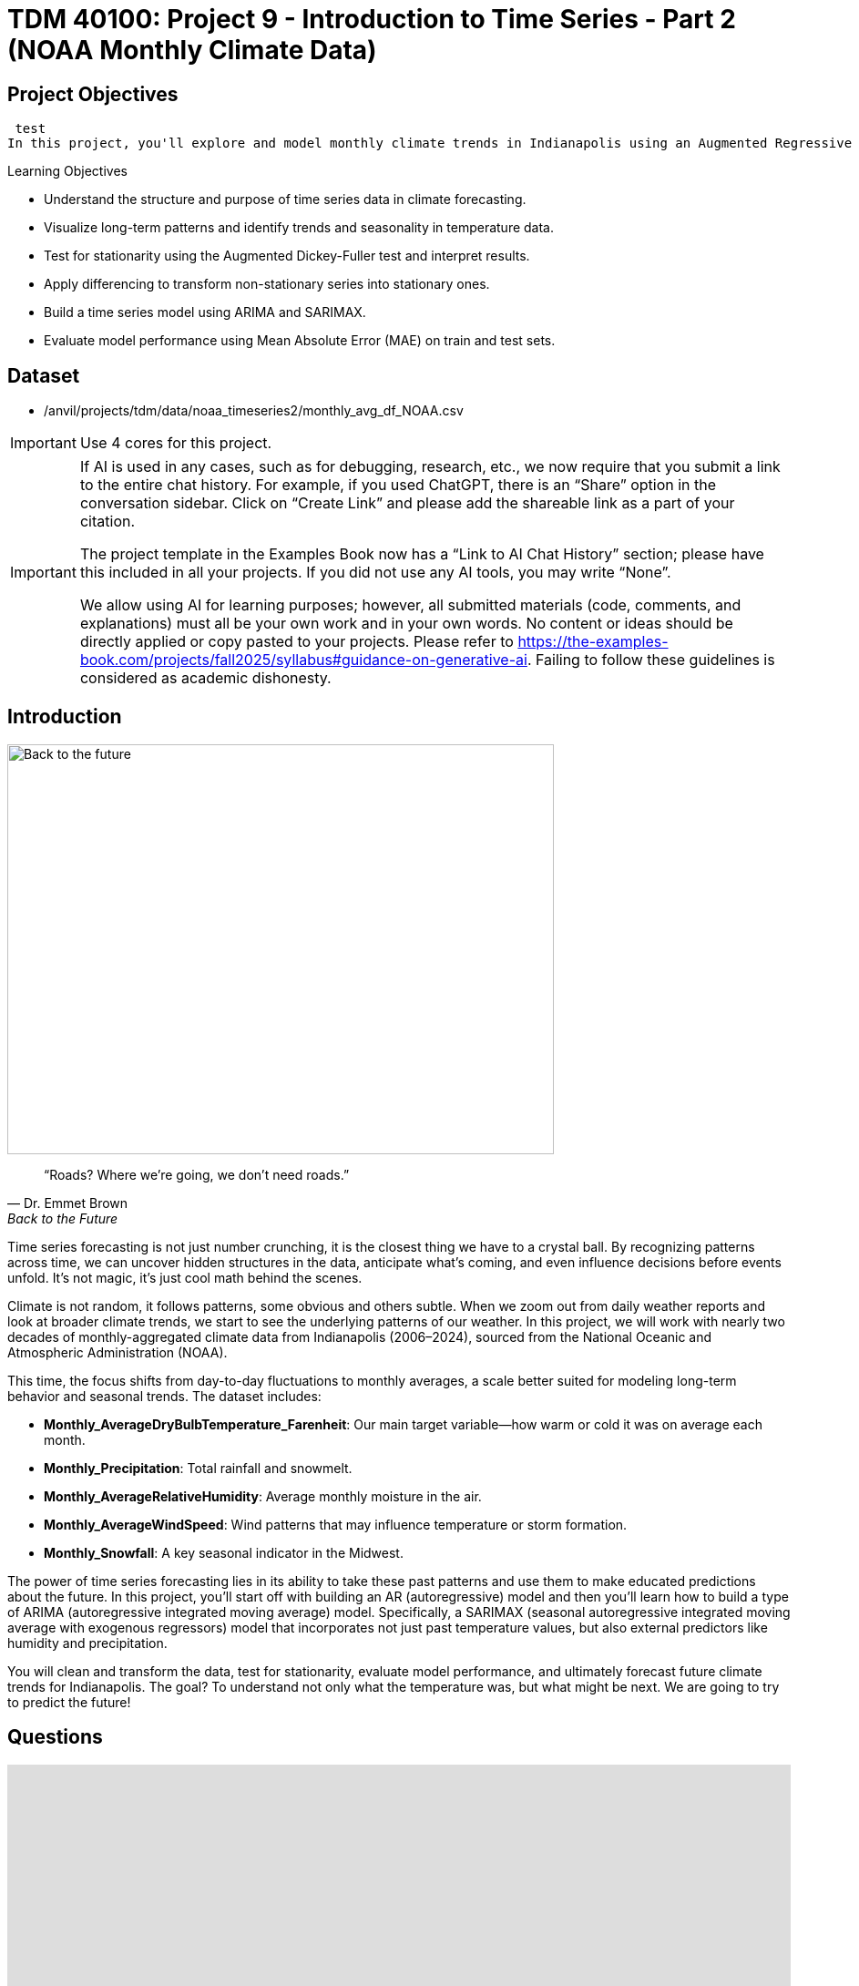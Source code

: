= TDM 40100: Project 9 - Introduction to Time Series - Part 2 (NOAA Monthly Climate Data)
:page-mathjax: true

== Project Objectives
 test
In this project, you'll explore and model monthly climate trends in Indianapolis using an Augmented Regressive model and SARIMAX, a type of ARIMA model that can handle seasonal patterns. 

.Learning Objectives
****
- Understand the structure and purpose of time series data in climate forecasting.
- Visualize long-term patterns and identify trends and seasonality in temperature data.
- Test for stationarity using the Augmented Dickey-Fuller test and interpret results.
- Apply differencing to transform non-stationary series into stationary ones.
- Build a time series model using ARIMA and SARIMAX. 
- Evaluate model performance using Mean Absolute Error (MAE) on train and test sets.

****

== Dataset
- /anvil/projects/tdm/data/noaa_timeseries2/monthly_avg_df_NOAA.csv

[IMPORTANT]
====
Use 4 cores for this project. 
====

[[ai-note]]
[IMPORTANT]
====
If AI is used in any cases, such as for debugging, research, etc., we now require that you submit a link to the entire chat history. For example, if you used ChatGPT, there is an “Share” option in the conversation sidebar. Click on “Create Link” and please add the shareable link as a part of your citation.

The project template in the Examples Book now has a “Link to AI Chat History” section; please have this included in all your projects. If you did not use any AI tools, you may write “None”.

We allow using AI for learning purposes; however, all submitted materials (code, comments, and explanations) must all be your own work and in your own words. No content or ideas should be directly applied or copy pasted to your projects. Please refer to https://the-examples-book.com/projects/fall2025/syllabus#guidance-on-generative-ai. Failing to follow these guidelines is considered as academic dishonesty.
====

== Introduction

image::Back-to-the-future.jpg[width=600, height=450, caption="Figure 1: Back to the Future image © Universal Pictures (1985)"]

[quote, Dr. Emmet Brown, Back to the Future]
____
“Roads? Where we're going, we don't need roads.”
____

Time series forecasting is not just number crunching, it is the closest thing we have to a crystal ball. By recognizing patterns across time, we can uncover hidden structures in the data, anticipate what's coming, and even influence decisions before events unfold. It's not magic, it's just cool math behind the scenes.

Climate is not random, it follows patterns, some obvious and others subtle. When we zoom out from daily weather reports and look at broader climate trends, we start to see the underlying patterns of our weather. In this project, we will work with nearly two decades of monthly-aggregated climate data from Indianapolis (2006–2024), sourced from the National Oceanic and Atmospheric Administration (NOAA).

This time, the focus shifts from day-to-day fluctuations to monthly averages, a scale better suited for modeling long-term behavior and seasonal trends. The dataset includes:

* *Monthly_AverageDryBulbTemperature_Farenheit*: Our main target variable—how warm or cold it was on average each month.
* *Monthly_Precipitation*: Total rainfall and snowmelt.
* *Monthly_AverageRelativeHumidity*: Average monthly moisture in the air.
* *Monthly_AverageWindSpeed*: Wind patterns that may influence temperature or storm formation.
* *Monthly_Snowfall*: A key seasonal indicator in the Midwest.

The power of time series forecasting lies in its ability to take these past patterns and use them to make educated predictions about the future. In this project, you'll start off with building an AR (autoregressive) model and then you’ll learn how to build a type of ARIMA (autoregressive integrated moving average) model. Specifically, a SARIMAX (seasonal autoregressive integrated moving average with exogenous regressors) model that incorporates not just past temperature values, but also external predictors like humidity and precipitation. 

You will clean and transform the data, test for stationarity, evaluate model performance, and ultimately forecast future climate trends for Indianapolis. The goal? To understand not only what the temperature was, but what might be next. We are going to try to predict the future!

== Questions
++++
<iframe id="kaltura_player" src='https://cdnapisec.kaltura.com/p/983291/embedPlaykitJs/uiconf_id/56090002?iframeembed=true&amp;entry_id=1_gq21im7b&amp;config%5Bprovider%5D=%7B%22widgetId%22%3A%221_v6qnuw2d%22%7D&amp;config%5Bplayback%5D=%7B%22startTime%22%3A0%7D'  style="width: 860px; height: 540px;border: 0;" allowfullscreen webkitallowfullscreen mozAllowFullScreen allow="autoplay *; fullscreen *; encrypted-media *" sandbox="allow-downloads allow-forms allow-same-origin allow-scripts allow-top-navigation allow-pointer-lock allow-popups allow-modals allow-orientation-lock allow-popups-to-escape-sandbox allow-presentation allow-top-navigation-by-user-activation" title="Fall 2025 Seminar Time Series Project 2 Question 1 Video"></iframe>
++++

=== Question 1 - Get to Know the Data (2 points)

.Deliverables
====
**1a. Load the dataset and display the first 5 rows to get a sense of the structure. Save it as `monthly_df`.**

[source,python]
----
import pandas as pd
monthly_df = pd.read_csv("/anvil/projects/tdm/data/noaa_timeseries2/monthly_avg_df_NOAA.csv")
----

**1b. Check the number of rows columns and check for missing values. Hint: you can use `.shape` and `.isnull().sum()`.**

**1c. Create a time series line plot of `Monthly_AverageDryBulbTemperature_Farenheit` over time using the code below. Make sure to label the plot.**

[source,python]
----
import matplotlib.pyplot as plt

monthly_df['DATE'] = pd.to_datetime(monthly_df['DATE'])
plt.plot(monthly_df['DATE'], monthly_df['Monthly_AverageDryBulbTemperature_Farenheit'])
plt.title("______") # For YOU to fill in
plt.xlabel("_____") # For YOU to fill in
plt.ylabel("_______") # For YOU to fill in
plt.grid()
plt.show()
----

**1d. In 1–2 sentences, describe any trends or seasonality you observe in the plot.**
====

=== Question 2 - Understanding Lag through AR (2 points)

++++
<iframe id="kaltura_player" src='https://cdnapisec.kaltura.com/p/983291/embedPlaykitJs/uiconf_id/56090002?iframeembed=true&amp;entry_id=1_wwkb4usj&amp;config%5Bprovider%5D=%7B%22widgetId%22%3A%221_ohhi91se%22%7D&amp;config%5Bplayback%5D=%7B%22startTime%22%3A0%7D'  style="width: 860px; height: 540px;border: 0;" allowfullscreen webkitallowfullscreen mozAllowFullScreen allow="autoplay *; fullscreen *; encrypted-media *" sandbox="allow-downloads allow-forms allow-same-origin allow-scripts allow-top-navigation allow-pointer-lock allow-popups allow-modals allow-orientation-lock allow-popups-to-escape-sandbox allow-presentation allow-top-navigation-by-user-activation" title="Fall 2025 Seminar Time Series Part 2 Question 2"></iframe>
++++

Time series models are different than other models. From forecasting stock prices to anticipating weather patterns, people attempt it constantly. But when we narrow our focus to short-term forecasting,  predicting the near future based on recent historical data—the task becomes more manageable.

Take, for example, your plot of average monthly temperature. One thing you will notice right away is that observations from month to month are not independent. Instead, they are correlated with one another! This is known as *autocorrelation*, when values close together in time tend to be similar.

This feature distinguishes time series data from other datasets you have likely seen, where each row can typically be treated as an independent observation. In time series, the order of the data matters. Patterns, cycles, and trends can all emerge over time—and understanding those structures is the key to effective forecasting.

**Why Autoregressive (AR) Models?**

Autoregressive (AR) models are a natural starting point for time series forecasting. At their core, they use past values to predict the future. An AR model assumes that recent values carry useful information about what comes next.

These models are simple, interpretable, and often surprisingly effective, especially when patterns persist over time. In this project, we will start with AR models to help introduce foundational ideas like *lags*, *autocorrelation*, and *stationarity*—concepts that carry through to more advanced models.

**Lag in Time Series**

In time series analysis, we assume that the past influences the future. This makes time-based data different from other datasets—observations are not independent, and patterns often persist over time.

A *lag* is simply a previous value of the same variable:

* Lag 1 → the value one time step ago
* Lag 2 → the value two time steps ago
* Lag _n_ → the value _n_ time steps ago

By including lagged values in a model, we give it memory. This lets the model "remember" past behavior and use that memory to explain current outcomes.

**The AR(1) Model: A First Look at Autoregression**

One of the simplest models that uses lags is the autoregressive model of order 1, or AR(1). It assumes the current value depends on the previous value, plus some random noise. We use only the previous value to predict the current one:

Yₜ = ϕ × Yₜ₋₁ + εₜ,

where

* Yₜ is the current value,
* Yₜ₋₁ is the value one step before,
* ϕ is the autoregressive coefficient (how much we “trust” the past),
* εₜ is random noise.

This equation may look daunting, but all it suggests is that today’s value is largely a continuation of yesterday’s, with some variability added in! Think of it like saying: “This month’s temperature depends on last month’s temperature — plus some noise.” 

Let's look at how autocorrelation looks like in our data: 

image::Autocorrelation-monthly.png[width=600, height=450, title="The autocorrelation function for Monthly Temperature."]

The figure above is the autocorrelation for `Monthly_AverageDryBulbTemperature_Farenheit` across months where one lag is one month. We observe a clear seasonal pattern, with strong positive correlations at lags of 12, 24, and 36 months. This indicates a strong yearly seasonality in monthly average temperatures. Notice that the autocorrelation at lag 0 is exactly 1, since a variable is always perfectly correlated with itself. At lag 1 (one month in the past), the autocorrelation is around 0.80, indicating a strong relationship between this month’s temperature and the previous month’s.

Understanding this concept of *lag* is foundational before jumping into more complex models like **SARIMAX**!

We will start by fitting an AR(1) model to see this in action. This foundation will help you better understand how more complex models work.

.Deliverables
====

2a. Convert the `DATE` column to datetime format, then sort the DataFrame by `DATE` in ascending order using the code below.  Print the first five rows of the sorted DataFrame using `.head()`.

[source,python]
----
monthly_df['DATE'] = pd.to_datetime(monthly_df['DATE'])

monthly_df = monthly_df.sort_values('DATE').reset_index(drop=True)
----

2b. Create a new DataFrame that compares each month's average temperature to the previous month's.  Include `Date`, `Current`, and `Previous` columns. Output the first five rows.  Then in 1-2 sentences, describe the relationship between consecutive months in one sentence. 
  
Use the partial code below for question (2b). Take a moment to understand what the function is doing, and then complete the section labeled "For YOU to FILL in":

[source,python]
----
monthly_comparisons = []

for i in range(1, len(monthly_df)):
    date = monthly_df.loc[i, 'DATE']
    current_temp = monthly_df.loc[i, 'Monthly_AverageDryBulbTemperature_Farenheit']
    
    # Get the previous month’s temperature
    previous_temp = ___  # For YOU to FILL in:

    row = {'Date': date, 'Current': current_temp, 'Previous': previous_temp}
    
    monthly_comparisons.append(row)

# Once your list is complete, turn it into a DataFrame
comparison_df = pd.DataFrame(monthly_comparisons)
----

2c. Using your DataFrame from 2b, create a scatterplot with the `Previous` month’s temperature on the x-axis and the `Current` month’s temperature on the y-axis. Include axis labels and a title.  
  _Hint:_ You can use `.scatter()` from `matplotlib.pyplot` to make your plot.

2d. After creating the plot in 2c, describe the relationship you observe in 1–2 sentences: does the current temperature appear to depend on the previous one? Is the pattern linear, scattered, or something else?

====

== Question 3 -  ARIMA and Stationarity

++++
<iframe id="kaltura_player" src='https://cdnapisec.kaltura.com/p/983291/embedPlaykitJs/uiconf_id/56090002?iframeembed=true&amp;entry_id=1_a5owejt6&amp;config%5Bprovider%5D=%7B%22widgetId%22%3A%221_2l8tu1xw%22%7D&amp;config%5Bplayback%5D=%7B%22startTime%22%3A0%7D'  style="width: 860px; height: 540px;border: 0;" allowfullscreen webkitallowfullscreen mozAllowFullScreen allow="autoplay *; fullscreen *; encrypted-media *" sandbox="allow-downloads allow-forms allow-same-origin allow-scripts allow-top-navigation allow-pointer-lock allow-popups allow-modals allow-orientation-lock allow-popups-to-escape-sandbox allow-presentation allow-top-navigation-by-user-activation" title="Question 3 Fall 2025 Seminar Time Series Part 2"></iframe>
++++

**Why are we using ARIMA now?**

By now, you have seen that temperature data is not random. Some months are correlated with each other. Some months are warmer than others, and these shifts often repeat each year. But how can we predict the future based on what we have seen?

We may use *ARIMA* model which is one of the most widely used tools for time series forecasting. It stands for:

* *AR – AutoRegressive:* Uses past values to predict the future,  
* *I – Integrated:* Removes trends by differencing the data,  
* *MA – Moving Average:* Uses past errors to improve predictions.  

So why are we using it here?

* We’re working with monthly climate data, which often shows both trend and seasonal behavior.  
* The data is recorded at regular time intervals, which ARIMA is well-suited for. 
* Unlike black-box models, ARIMA gives us an interpretable framework—we can understand what is driving our predictions.

Before jumping into the full ARIMA model, we started with just understanding autocorrelation. Why?

Because the autocorrelation lays the foundation for how time series models “remember” the past. It helped us:

* Build intuition around the idea of lagged values (past influencing present),  
* See whether yesterday's weather helps predict today's.  

ARIMA models are flexible and interpretable. They work best when the future depends linearly on the past.

But there’s one important assumption that ARIMA makes: *stationarity*.

**Why stationarity matters?**

In time series modeling, stationarity means the statistical properties of the data like its mean, variance, and autocorrelation stay consistent over time. This consistency helps ARIMA detect patterns and relationships more reliably. If the series shows a trend or changing variance, ARIMA may struggle to learn anything meaningful. The model might misinterpret those trends as patterns it needs to learn, leading to poor forecasts. That is why before using ARIMA, we need to test whether our series is stationary. If it is not, various methods, such as data transformation and differencing, can be used to achieve stationarity.

**How do we know if our series is stationary?**

We may use the *Augmented Dickey-Fuller (ADF) test* to check. We need to set a hypothesis to test our claim such as

* *Null hypothesis (H₀):* The series is non-stationary (it has a unit root).  
* *Alternative hypothesis (H₁):* The series is stationary.  

This test will provide a p-value to test the alternative hypothesis. If the p-value is less than significance level (generally it is 0.05), we reject the null hypothesis and say: _“It looks stationary!”_

Think of the ADF test as a screening step. If our series fails the test, that’s a sign it may need transformation before modeling.

**How do we make it stationary?**

One of the most common fixes is *differencing*. This just means subtracting each value from the one before it. If your data has an upward or downward trend, differencing helps flatten that trend by shifting the focus to *changes* rather than *levels*.

Here is a way to think about it:

* The original series tells you the actual temperature each month.  
* The differenced series tells you how much the temperature changed from one month to the next.

By focusing on change over time instead of absolute values, we reduce the impact of long-term trends and stabilize the series. This is exactly what ARIMA needs to detect real, repeatable patterns, making it more likely to produce accurate forecasts. Understanding whether your data is stationary and knowing how to make it so is a key step before using ARIMA. It is part of the model's logic, and it is what sets the stage for meaningful, interpretable time series predictions.

**Train, Test Split in Time Series**

image::Train-test-split.png[width=600, height=450, title="The split for our training and test dataset."]

When building forecasting models like ARIMA—or any model for time series data we must always keep in mind the order of time. In time series, past events influence future outcomes, so the order of observations matters. So, we cannot shuffle rows freely when splitting the data into test and train parts.

That is why we always split the data chronologically:

- Training set: The earlier portion of the data, where the model learns historical patterns.

- Testing set: The later portion, used to evaluate how well the model can predict unseen future values. 

This principle applies to all time series models—whether you are using ARIMA or Long short-term memory (LSTM). You must never let the model "peek" into the future while training.

Example:

Let's say we have monthly temperature data from January 2012 to December 2024. Here’s an example of a 50/50 split:

- Training set: January 2012 to December 2022,

- Testing set: January 2023 to December 2024.

This setup simulates a real-world scenario: we train using data up until 2022, and then test how well the model can forecast what comes next.

Why This Matters:

- It gives a realistic estimate of how well your model will perform on future data.
- This avoids training your model on the entire dataset, then using part of that dataset to test your model (which is also known as data leakage). 
- It ensures your model learns to generalize from historical patterns only.

Time-aware train/test splitting is fundamental to reliable time series forecasting.

=== Question 3 (2 points)

.Deliverables
====
**3a. Split the data into training and testing sets and print the first 5 rows for the training and test set.**

- **Training set:** January 2012 to December 2022,  
- **Testing set:** January 2023 to December 2024.

_Note:_ We will only test for stationarity on the training set since ARIMA models are fit using this data.  If the training set is non-stationary, the model may produce poor or misleading forecasts.

Use the code below to complete the split and print the first five rows of your training and test sets:

[source,python]
----
import pandas as pd
monthly_df['DATE'] = pd.to_datetime(monthly_df['DATE'])

train = monthly_df[
    (monthly_df['DATE'] >= '2012-01-01') & 
    (monthly_df['DATE'] <= '2022-12-31')].copy()

test = monthly_df[
    (monthly_df['DATE'] >= '2023-01-01') & 
    (monthly_df['DATE'] <= '2024-12-31')].copy()

----

**3b. Run the ADF test on the training set’s `Monthly_AverageDryBulbTemperature_Farenheit` column using the `adfuller()` function from `statsmodels`. Print the ADF Statistic and p-value. Then, in 1–2 sentences, explain whether the series appears stationary based on the p-value.**

- If the p-value is **greater than 0.05**, we fail to reject the null hypothesis — this suggests the series is **not stationary**.  
- If the p-value is **0.05 or below**, the series is likely **stationary**.

You may use the partial code below to guide your approach:

_Hint: `adf_result` is a tuple. The first value is the ADF statistic, and the second is the p-value.  
Use `type(adf_result)` or `help(adfuller)` if you're unsure what the function returns._

[source,python]
----
from statsmodels.tsa.stattools import adfuller

adf_result = adfuller(train['Monthly_AverageDryBulbTemperature_Farenheit'])
print(f"ADF Statistic: {adf_result[.....?]}") # For YOU to FILL in
print(f"p-value: {adf_result[......?]}") # For YOU to FILL in
----

**3c. Apply first-order differencing to the `Monthly_AverageDryBulbTemperature_Farenheit` column in your training data, and create a plot of the result.**

_Hint: Use the `.diff()` method to compute first-order differences. Fill in `train[...]` with your target variable `Monthly_AverageDryBulbTemperature_Farenheit` and use `matplotlib.pyplot` to create the plot._

You may use the code below to guide your approach:

[source,python]
----
import matplotlib.pyplot as plt

train['Temp_diff'] = train['...'].diff() # For YOU to fill in

plt.plot(train['DATE'], train['Temp_diff'])
plt.title("....") # For YOU to FILL in
plt.xlabel("") # For YOU to FILL in
plt.ylabel("....") # For YOU to FILL in
plt.grid(True)
plt.show()
----

**3d. Now that you have applied first-order differencing, run the ADF test again, this time on the differenced series. In 1–2 sentences, compare the result to your original test.**

Has the p-value dropped below 0.05? If so, your series is now stationary and ready for ARIMA modeling.

Use the code below to guide your approach:

[source,python]
----
from statsmodels.tsa.stattools import adfuller
temp_diff_clean = train['Temp_diff'].dropna()

# Run ADF test
result_diff = adfuller(temp_diff_clean)

# Print results
print("ADF Statistic (differenced):", result_diff[0])
print("p-value (differenced):", result_diff[1])

----

**3e. In 1–2 sentences, explain why testing for stationarity on the training set is an essential step before fitting an ARIMA model. **
====

=== Question 4 – Fit a Baseline ARIMA Model (2 points)

++++
<iframe id="kaltura_player" src='https://cdnapisec.kaltura.com/p/983291/embedPlaykitJs/uiconf_id/56090002?iframeembed=true&amp;entry_id=1_9udq24ke&amp;config%5Bprovider%5D=%7B%22widgetId%22%3A%221_lgiak2t8%22%7D&amp;config%5Bplayback%5D=%7B%22startTime%22%3A0%7D'  style="width: 860px; height: 540px;border: 0;" allowfullscreen webkitallowfullscreen mozAllowFullScreen allow="autoplay *; fullscreen *; encrypted-media *" sandbox="allow-downloads allow-forms allow-same-origin allow-scripts allow-top-navigation allow-pointer-lock allow-popups allow-modals allow-orientation-lock allow-popups-to-escape-sandbox allow-presentation allow-top-navigation-by-user-activation" title="Question 4 Fall 2025 Seminar Time Series Part 2"></iframe>
++++

You have done the groundwork: explored the data, visualized trends, and confirmed stationarity by differencing. Now let’s fit a baseline ARIMA model using only the temperature data, no seasonality or external variables yet.

Why start here?

By fitting a basic ARIMA model first, we create a simple benchmark. This allows us to later evaluate whether adding seasonality or extra predictors (as we’ll do with SARIMAX) actually improves performance.

**What is ARIMA?**

ARIMA is a classic model used in time series forecasting. It stands for:

* *AutoRegressive (AR)*:  
  The model uses the relationship between a variable and its own past values.  
  _Example: If last month was hot, this month might also be hot (Not always!)._

* *Integrated (I)*:  
  Differencing is used to remove trends and make the series stationary, a key assumption for ARIMA models.  
  _Example: If temperatures are gradually rising due to climate change, differencing helps focus on short-term patterns rather than long-term trends._

* *Moving Average (MA)*:  
  The model incorporates past forecast errors to improve predictions.  
  _Example: If last month’s forecast was too low, the model may adjust this month’s prediction upward._

Even though ARIMA doesn’t handle seasonality or external factors, it’s still a powerful tool,  especially when you're just using one time series. You can find more information about the ARIMA function in python https://www.statsmodels.org/stable/generated/statsmodels.tsa.arima.model.ARIMA.html[here].

.Deliverables
====

**4a. Define the Target Variable.**

What are you trying to predict? Save the name of that column (as a string) in a variable called `target_col`.

**4b. Run the code below to prepare the training data by resetting the index and extracting your target variable.**

[source,python]
----
train = train.reset_index(drop=True)
y_train = train[target_col]
----

**4c. Fit an ARIMA(1,1,1) model by running the code below and visualize the results. Write 1–2 sentences describing what your plot shows. How well does the ARIMA model match the trend?**

[source,python]
----
import matplotlib.pyplot as plt
from statsmodels.tsa.arima.model import ARIMA

# Fit the ARIMA model
arima_model = ARIMA(y_train, order=(1, 1, 1))
arima_fit = arima_model.fit()

# Get fitted values
fitted_values = arima_fit.fittedvalues

# Align y_train and DATE to the fitted_values index
y_aligned = y_train.loc[fitted_values.index]
date_aligned = train['DATE'].loc[fitted_values.index]

# Plot
import matplotlib.pyplot as plt
plt.figure(figsize=(12, 5))
plt.plot(date_aligned, y_aligned, label='Actual', color='blue')
plt.plot(date_aligned, fitted_values, label='Fitted', color='orange', linestyle='--')

plt.title(".....") # For YOU to fill in
plt.xlabel("....") # For YOU to fill in
plt.ylabel("....") # For YOU to fill in
plt.legend()
plt.grid(True)
plt.tight_layout()
plt.xticks(rotation=45)
plt.show()
----

**4d. Use the `mean_absolute_error()` function to assess the model's performance. Make sure to fill in the mean_absolute_error function with the appropriate values. See documentation for the function https://scikit-learn.org/stable/modules/generated/sklearn.metrics.mean_absolute_error.html[here]. **

[source,python]
----
from sklearn.metrics import mean_absolute_error

actual = y_train
predicted = fitted_values

mae = mean_absolute_error(_____, _____) # For YOU to FILL in
print(f"Mean Absolute Error: {mae:.2f}°F — on average, the model's predictions are off by this many degrees.")
----

**4e. Briefly explain one limitation of ARIMA for this problem by writing 1-2 sentences (hint: think about seasonality or other weather factors).**
====

=== Question 5 - Build and Fit the SARMIAX Model (2 points)

Before we fit the SARIMAX model we need to know why.

SARIMAX model stands for: Seasonal AutoRegressive Integrated Moving Average with exogenous regressors.

Let’s break this down:

- AutoRegressive (AR): The model uses past values of the series to predict future ones. You all know that now!

- Integrated (I): It handles trends in the data by differencing the series.

- Moving Average (MA): It incorporates past forecast errors to refine predictions.

- Seasonal: Adds AR, I, and MA terms to capture repeating patterns (such as yearly cycles).

- Exogenous variables (X): Allows us to include other relevant predictors (like precipitation or humidity) that could help explain temperature fluctuations.

In simpler terms, SARIMAX is ARIMA with upgrades. It is capable of handling both seasonality and outside influence, making it a great fit for weather data, which often involves repeated yearly patterns and multiple interrelated climate variables.

Why not just use ARIMA? Because ARIMA models the temperature series using its own past behavior. SARIMAX, on the other hand, lets us incorporate exogenous variables that could explain those shifts more accurately.

In this question, you will begin setting up your SARIMAX model by defining:

- Your target variable (the thing you are trying to predict — temperature), and

- Your exogenous variables (the predictors you think influence that target — humidity, wind, precipitation, and snowfall).

Once that is set, we will be ready to fit the model and see how well it captures patterns in the training data.

==== What are we asking SARIMAX to do?

We want this model to:

* Learn how temperature changes over time
* Capture repeating seasonal trends (e.g., January is colder than July)
* Use other variables that help explain temperature fluctuations

==== Model Configuration

We will start with these parameters:

[source,python]
----
order = (1, 1, 1)
seasonal_order = (1, 1, 1, 12)
----

===== `order = (1, 1, 1)` — Non-Seasonal Part

* `1` (AR): Uses the previous value in the series (AutoRegressive)
* `1` (I): Applies first-order differencing to remove trends (Integrated)
* `1` (MA): Uses previous forecast error to improve predictions (Moving Average)

===== `seasonal_order = (1, 1, 1, 12)` — Seasonal Part

* `1` (Seasonal AR): Looks at the same month in the previous year
* `1` (Seasonal I): Applies seasonal differencing to remove yearly patterns
* `1` (Seasonal MA): Uses past seasonal forecast errors to improve predictions
* `12`: Indicates the seasonal pattern repeats every 12 steps (months)

This setup helps us tackle both short-term changes and long-term seasonal trends, while also accounting for outside conditions giving us a much better model for forecasting temperature.

.Deliverables
====
**5a. Load the libraries you will need.**

Before we build our model, let's make sure we have the right tools. In this step, you will import:

- `SARIMAX` from **statsmodels** — the modeling engine we will use,
- `mean_absolute_error` from **sklearn.metrics** — to evaluate how accurate our predictions are,
- Standard Python libraries for data and plotting (NumPy, pandas, matplotlib),
- A warning filter to clean up cluttered output.

Run the cell below to import everything:

[source,python]
----
import warnings
import numpy as np
import pandas as pd
import matplotlib.pyplot as plt

from statsmodels.tsa.statespace.sarimax import SARIMAX
from sklearn.metrics import mean_absolute_error

warnings.filterwarnings("ignore")
----

**5b. Fit a SARIMAX model using the configuration below. Write 1-2 sentences on why we are including seasonal_order=(1, 1, 1, 12) here?**

Note: You are building a **SARIMAX** model to predict temperature. This model should:

- Use the most recent temperature trends,
- Learn from past seasonal cycles (e.g., last year's January helps predict this January),
- Incorporate other weather features that may influence temperature in exog_cols.

[source,python]
----
exog_cols = [
    'Monthly_Precipitation',
    'Monthly_AverageRelativeHumidity',
    'Monthly_AverageWindSpeed',
    'Monthly_Snowfall']

X_train = train[exog_cols]

model = SARIMAX(
    y_train,
    exog=X_train,
    order=(1, 1, 1),
    seasonal_order=(1, 1, 1, 12))

model_fit = model.fit(disp=False)
----

**5c. Now that you have fit the SARIMAX model, evaluate how well it captures the patterns in your training data. Use the code below to create a line plot comparing the actual training values to the model's fitted values. Then write 1–2 sentences to answer: How well does the model capture the overall trend and seasonality? Does the fitted line generally follow the structure of the actual temperature series?**

Note: 
This plot will help you visually assess whether the model is detecting key trends and seasonal behavior in temperature over time.

[source,python]
----
fitted_values = model_fit.fittedvalues

plt.figure(figsize=(14, 6))
plt.plot(train['DATE'], y_train, label='Actual (Train)', color='blue')
plt.plot(train['DATE'], fitted_values, label='Fitted (Train)', color='orange', linestyle='--')

plt.title('....?') # For YOU to FILL in 
plt.xlabel('....?') # For YOU to FILL in 
plt.ylabel('....?') # For YOU to FILL in 
plt.xticks(rotation=45)
plt.legend()
plt.grid(True)
plt.tight_layout()
plt.show()
----

**5d. Use the code below to calculate the Mean Absolute Error (MAE) to assess performance on unseen data (test dataset). Print the test MAE (rounded to two decimals), and in 1–3 sentences, explain what it tells you and why testing on new data is essential.**

You may use the code below to calculate the MAE:

[source,python]
----
# Forecast using the fitted model
forecast = model_fit.forecast(steps=len(test), exog=test[exog_cols])

# Evaluate model accuracy on the test set
mae_test = mean_absolute_error(test[target_col], forecast)

print(f"Mean Absolute Error (Test Set): {mae_test:.2f}°F — this means the model's predicted temperatures are, on average, about {mae_test:.2f}°F away from the actual values in the test dataset.")

----

====

=== Question 6 – Forecast Into the Future (2 points)

You have evaluated your SARIMAX model on the test set (January 2023–December 2024). But what happens after that?

In this final question, you will use the model to **forecast temperatures for 12 additional months into the future (January–December 2025)** — going beyond your available data. This is the power of time series modeling: using patterns from the past to make educated guesses about what lies ahead.

.Deliverables
====

**6a. Create a new DataFrame called `future_df` that includes future values for exogenous variables. Then, forecast temperatures for January–December 2025 using your SARIMAX model. Print the predicted values.**

_You may use the code below to guide you:_

[source,python]
----
# Use last 12 rows of exogenous data as a placeholder for 2025
future_exog = test[exog_cols].tail(12).copy()

# Forecast 12 months beyond the test set
future_forecast = model_fit.forecast(steps=12, exog=future_exog)

# Create a date range for the future forecast
future_dates = pd.date_range(start='2025-01-01', periods=12, freq='MS')

# Combine dates with predictions
future_df = pd.DataFrame({'DATE': future_dates, 'Forecasted_Temp': future_forecast})
----

**6b. Create a final plot that shows the actual temperatures from the full dataset, your test set predictions (2023–2024), and the future forecast (2025). Clearly label each axis. Write 1–2 sentences on how your forecast behaves: Does it follow expected seasonal patterns? Does it appear reasonable based on past trends?**

_Use the code below to and fill out the necessary sections._

[source,python]
----
plt.figure(figsize=(14, 6))

plt.plot(monthly_df['DATE'], monthly_df[target_col], label='.....?', color='blue') # For YOU to FILL in

plt.plot(test['DATE'], forecast, label='.....?', color='orange', linestyle='--')  # For YOU to FILL in

# Plot future forecast
plt.plot(future_df['DATE'], future_df['Forecasted_Temp'], label='....?', color='green', linestyle='--')  # For YOU to FILL in

plt.title(".....")  # For YOU to FILL in
plt.xlabel(".....")  # For YOU to FILL in
plt.ylabel("....")  # For YOU to FILL in
plt.xticks(rotation=45)
plt.legend()
plt.grid(True)
plt.tight_layout()
plt.show()
----

**6c. In 2–3 sentences, reflect on how well the model predicted into the future. Did the SARIMAX model predict as you expected?**

====

[.small]
_Some explanations in this project have been adapted from_ _Introduction to Statistical Learning in Python_, Springer Textbook.

== Submitting your Work

Once you have completed the questions, save your Jupyter notebook. You can then download the notebook and submit it to Gradescope.

.Items to submit
====
- firstname_lastname_project9.ipynb
====

[WARNING]
====
You _must_ double check your `.ipynb` after submitting it in gradescope. A _very_ common mistake is to assume that your `.ipynb` file has been rendered properly and contains your code, markdown, and code output even though it may not. **Please** take the time to double check your work. See https://the-examples-book.com/projects/submissions[here] for instructions on how to double check this.

You **will not** receive full credit if your `.ipynb` file does not contain all of the information you expect it to, or if it does not render properly in Gradescope. Please ask a TA if you need help with this.
====
